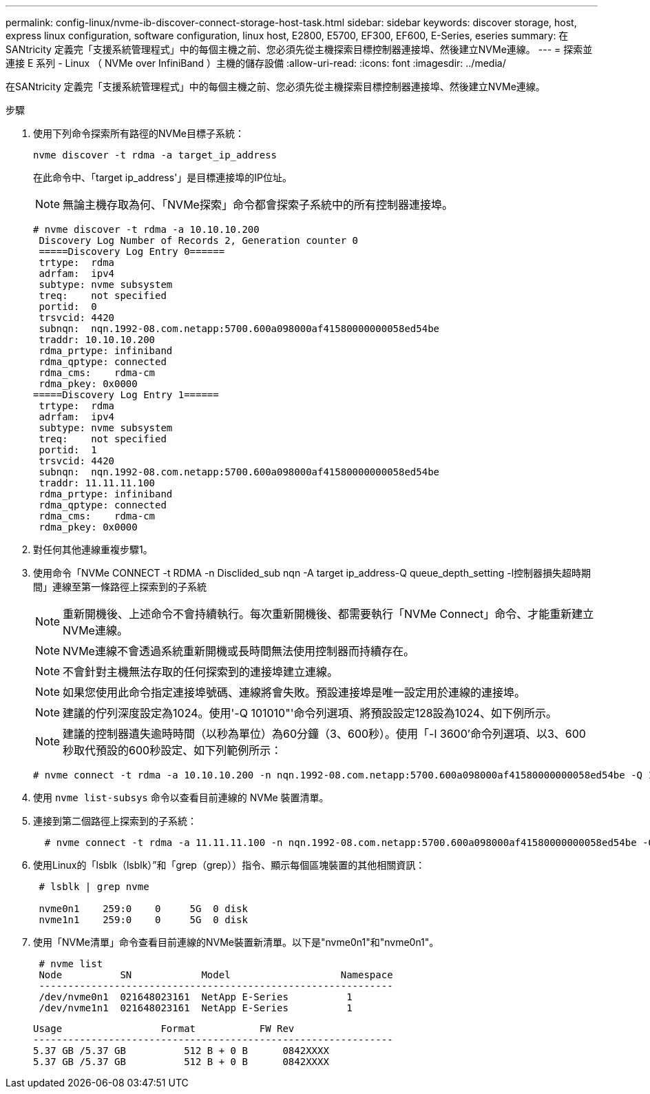 ---
permalink: config-linux/nvme-ib-discover-connect-storage-host-task.html 
sidebar: sidebar 
keywords: discover storage, host, express linux configuration, software configuration, linux host, E2800, E5700, EF300, EF600, E-Series, eseries 
summary: 在SANtricity 定義完「支援系統管理程式」中的每個主機之前、您必須先從主機探索目標控制器連接埠、然後建立NVMe連線。 
---
= 探索並連接 E 系列 - Linux （ NVMe over InfiniBand ）主機的儲存設備
:allow-uri-read: 
:icons: font
:imagesdir: ../media/


[role="lead"]
在SANtricity 定義完「支援系統管理程式」中的每個主機之前、您必須先從主機探索目標控制器連接埠、然後建立NVMe連線。

.步驟
. 使用下列命令探索所有路徑的NVMe目標子系統：
+
[listing]
----
nvme discover -t rdma -a target_ip_address
----
+
在此命令中、「target ip_address'」是目標連接埠的IP位址。

+

NOTE: 無論主機存取為何、「NVMe探索」命令都會探索子系統中的所有控制器連接埠。

+
[listing]
----
# nvme discover -t rdma -a 10.10.10.200
 Discovery Log Number of Records 2, Generation counter 0
 =====Discovery Log Entry 0======
 trtype:  rdma
 adrfam:  ipv4
 subtype: nvme subsystem
 treq:    not specified
 portid:  0
 trsvcid: 4420
 subnqn:  nqn.1992-08.com.netapp:5700.600a098000af41580000000058ed54be
 traddr: 10.10.10.200
 rdma_prtype: infiniband
 rdma_qptype: connected
 rdma_cms:    rdma-cm
 rdma_pkey: 0x0000
=====Discovery Log Entry 1======
 trtype:  rdma
 adrfam:  ipv4
 subtype: nvme subsystem
 treq:    not specified
 portid:  1
 trsvcid: 4420
 subnqn:  nqn.1992-08.com.netapp:5700.600a098000af41580000000058ed54be
 traddr: 11.11.11.100
 rdma_prtype: infiniband
 rdma_qptype: connected
 rdma_cms:    rdma-cm
 rdma_pkey: 0x0000
----
. 對任何其他連線重複步驟1。
. 使用命令「NVMe CONNECT -t RDMA -n Disclided_sub nqn -A target ip_address-Q queue_depth_setting -l控制器損失超時期間」連線至第一條路徑上探索到的子系統
+

NOTE: 重新開機後、上述命令不會持續執行。每次重新開機後、都需要執行「NVMe Connect」命令、才能重新建立NVMe連線。

+

NOTE: NVMe連線不會透過系統重新開機或長時間無法使用控制器而持續存在。

+

NOTE: 不會針對主機無法存取的任何探索到的連接埠建立連線。

+

NOTE: 如果您使用此命令指定連接埠號碼、連線將會失敗。預設連接埠是唯一設定用於連線的連接埠。

+

NOTE: 建議的佇列深度設定為1024。使用'-Q 101010"'命令列選項、將預設設定128設為1024、如下例所示。

+

NOTE: 建議的控制器遺失逾時時間（以秒為單位）為60分鐘（3、600秒）。使用「-l 3600'命令列選項、以3、600秒取代預設的600秒設定、如下列範例所示：

+
[listing]
----
# nvme connect -t rdma -a 10.10.10.200 -n nqn.1992-08.com.netapp:5700.600a098000af41580000000058ed54be -Q 1024 -l 3600
----
. 使用 `nvme list-subsys` 命令以查看目前連線的 NVMe 裝置清單。
. 連接到第二個路徑上探索到的子系統：
+
[listing]
----
  # nvme connect -t rdma -a 11.11.11.100 -n nqn.1992-08.com.netapp:5700.600a098000af41580000000058ed54be -Q 1024 -l 3600
----
. 使用Linux的「lsblk（lsblk）”和「grep（grep））指令、顯示每個區塊裝置的其他相關資訊：
+
[listing]
----
 # lsblk | grep nvme

 nvme0n1    259:0    0     5G  0 disk
 nvme1n1    259:0    0     5G  0 disk
----
. 使用「NVMe清單」命令查看目前連線的NVMe裝置新清單。以下是"nvme0n1"和"nvme0n1"。
+
[listing]
----
 # nvme list
 Node          SN            Model                   Namespace
 -------------------------------------------------------------
 /dev/nvme0n1  021648023161  NetApp E-Series          1
 /dev/nvme1n1  021648023161  NetApp E-Series          1
----
+
[listing]
----
Usage                 Format           FW Rev
--------------------------------------------------------------
5.37 GB /5.37 GB          512 B + 0 B      0842XXXX
5.37 GB /5.37 GB          512 B + 0 B      0842XXXX
----

